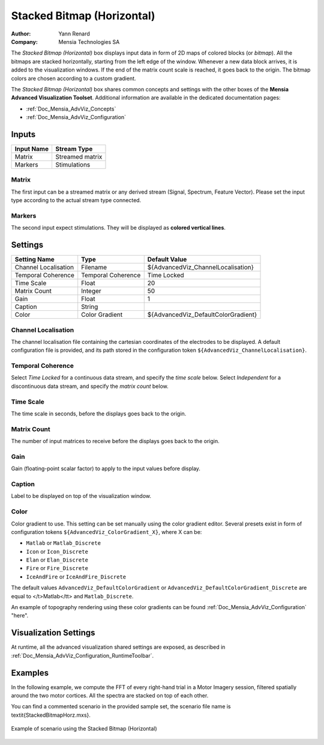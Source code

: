 .. _Doc_BoxAlgorithm_StackedBitmapHorizontal:

Stacked Bitmap (Horizontal)
===========================

.. container:: attribution

   :Author:
      Yann Renard
   :Company:
      Mensia Technologies SA

.. image:: images/Doc_BoxAlgorithm_StackedBitmapHorizontal.png

The *Stacked Bitmap (Horizontal)* box displays input data in form of 2D maps of colored blocks (or *bitmap*).
All the bitmaps are stacked horizontally, starting from the left edge of the window.
Whenever a new data block arrives, it is added to the visualization windows. If the end of the matrix count scale is reached, it goes back to the origin.
The bitmap colors are chosen according to a custom gradient.

The *Stacked Bitmap (Horizontal)* box shares common concepts and settings with the other boxes of the **Mensia Advanced Visualization Toolset**.
Additional information are available in the dedicated documentation pages:

- :ref:`Doc_Mensia_AdvViz_Concepts`
- :ref:`Doc_Mensia_AdvViz_Configuration`



Inputs
------

.. csv-table::
   :header: "Input Name", "Stream Type"

   "Matrix", "Streamed matrix"
   "Markers", "Stimulations"

Matrix
~~~~~~

The first input can be a streamed matrix or any derived stream (Signal, Spectrum, Feature Vector).
Please set the input type according to the actual stream type connected.

Markers
~~~~~~~

The second input expect stimulations. They will be displayed as **colored vertical lines**.

.. _Doc_BoxAlgorithm_StackedBitmapHorizontal_Settings:

Settings
--------

.. csv-table::
   :header: "Setting Name", "Type", "Default Value"

   "Channel Localisation", "Filename", "${AdvancedViz_ChannelLocalisation}"
   "Temporal Coherence", "Temporal Coherence", "Time Locked"
   "Time Scale", "Float", "20"
   "Matrix Count", "Integer", "50"
   "Gain", "Float", "1"
   "Caption", "String", ""
   "Color", "Color Gradient", "${AdvancedViz_DefaultColorGradient}"

Channel Localisation
~~~~~~~~~~~~~~~~~~~~

The channel localisation file containing the cartesian coordinates of the electrodes to be displayed.
A default configuration file is provided, and its path stored in the configuration token ``${AdvancedViz_ChannelLocalisation}``.

Temporal Coherence
~~~~~~~~~~~~~~~~~~

Select *Time Locked* for a continuous data stream, and specify the *time scale* below.
Select *Independent* for a discontinuous data stream, and specify the *matrix count* below.

Time Scale
~~~~~~~~~~

The time scale in seconds, before the displays goes back to the origin.

Matrix Count
~~~~~~~~~~~~

The number of input matrices to receive before the displays goes back to the origin.

Gain
~~~~

Gain (floating-point scalar factor) to apply to the input values before display.

Caption
~~~~~~~

Label to be displayed on top of the visualization window.

Color
~~~~~

Color gradient to use. This setting can be set manually using the color gradient editor.
Several presets exist in form of configuration tokens ``${AdvancedViz_ColorGradient_X}``, where X can be:

- ``Matlab`` or ``Matlab_Discrete``
- ``Icon`` or ``Icon_Discrete``
- ``Elan`` or ``Elan_Discrete``
- ``Fire`` or ``Fire_Discrete``
- ``IceAndFire`` or ``IceAndFire_Discrete``


The default values ``AdvancedViz_DefaultColorGradient`` or ``AdvancedViz_DefaultColorGradient_Discrete`` are equal to </t>Matlab</tt> and ``Matlab_Discrete``.

An example of topography rendering using these color gradients can be found :ref:`Doc_Mensia_AdvViz_Configuration` "here".

.. _Doc_BoxAlgorithm_StackedBitmapHorizontal_VizSettings:

Visualization Settings
----------------------

At runtime, all the advanced visualization shared settings are exposed, as described in :ref:`Doc_Mensia_AdvViz_Configuration_RuntimeToolbar`.

.. _Doc_BoxAlgorithm_StackedBitmapHorizontal_Examples:

Examples
--------

In the following example, we compute the FFT of every right-hand trial in a Motor Imagery session, filtered spatially around the two motor cortices.
All the spectra are stacked on top of each other.

You can find a commented scenario in the provided sample set, the scenario file name is \textit{StackedBitmapHorz.mxs}.

.. figure:: images/StackedBitmapHorz_Example.png
   :alt: Example of scenario using the Stacked Bitmap (Horizontal)
   :align: center

   Example of scenario using the Stacked Bitmap (Horizontal)

